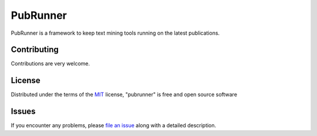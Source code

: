 =======
PubRunner
=======

|build-status| |coverage| |docs| |license|

.. |build-status| image:: https://travis-ci.org/jakelever/pubrunner.svg?branch=master
   :target: https://travis-ci.org/jakelever/pubrunner
   :alt: Travis CI status

.. |coverage| image:: https://coveralls.io/repos/github/jakelever/pubrunner/badge.svg?branch=master
   :target: https://coveralls.io/github/jakelever/pubrunner?branch=master
   :alt: Coverage status
   
.. |docs| image:: https://readthedocs.org/projects/pubrunner/badge/?version=latest
   :target: http://pubrunner.readthedocs.io/en/latest/
   :alt: Documentation status
   
.. |license| image:: https://img.shields.io/badge/License-MIT-blue.svg
   :target: https://opensource.org/licenses/MIT
   :alt: MIT license

PubRunner is a framework to keep text mining tools running on the latest publications.


Contributing
------------
Contributions are very welcome.

License
-------

Distributed under the terms of the `MIT`_ license, "pubrunner" is free and open source software

Issues
------

If you encounter any problems, please `file an issue`_ along with a detailed description.

.. _`MIT`: http://opensource.org/licenses/MIT
.. _`file an issue`: https://github.com/jakelever/pubrunner/issues
.. _`pip`: https://pypi.python.org/pypi/pip/
.. _`PyPI`: https://pypi.python.org/pypi
.. _`readthedocs`: http://pubrunner.readthedocs.io/
